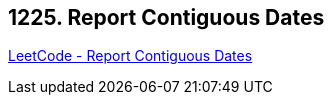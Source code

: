 == 1225. Report Contiguous Dates

https://leetcode.com/problems/report-contiguous-dates/[LeetCode - Report Contiguous Dates]

